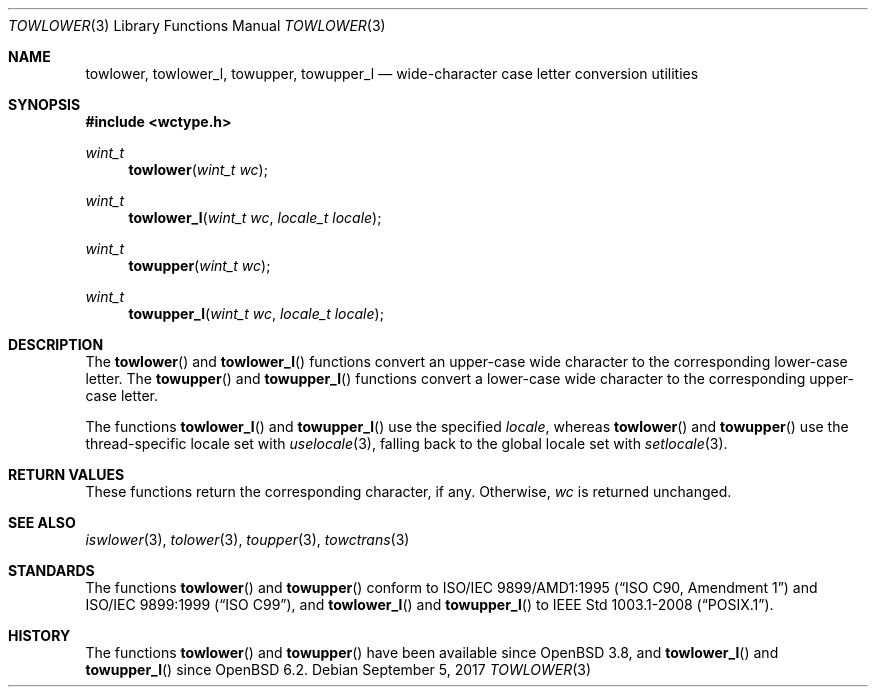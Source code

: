 .\"	$OpenBSD: towlower.3,v 1.6 2017/09/05 03:16:13 schwarze Exp $
.\"	$NetBSD: towlower.3,v 1.7 2003/09/08 17:54:31 wiz Exp $
.\"
.\" Copyright (c) 1989, 1991 The Regents of the University of California.
.\" All rights reserved.
.\"
.\" This code is derived from software contributed to Berkeley by
.\" the American National Standards Committee X3, on Information
.\" Processing Systems.
.\"
.\" Redistribution and use in source and binary forms, with or without
.\" modification, are permitted provided that the following conditions
.\" are met:
.\" 1. Redistributions of source code must retain the above copyright
.\"    notice, this list of conditions and the following disclaimer.
.\" 2. Redistributions in binary form must reproduce the above copyright
.\"    notice, this list of conditions and the following disclaimer in the
.\"    documentation and/or other materials provided with the distribution.
.\" 3. Neither the name of the University nor the names of its contributors
.\"    may be used to endorse or promote products derived from this software
.\"    without specific prior written permission.
.\"
.\" THIS SOFTWARE IS PROVIDED BY THE REGENTS AND CONTRIBUTORS ``AS IS'' AND
.\" ANY EXPRESS OR IMPLIED WARRANTIES, INCLUDING, BUT NOT LIMITED TO, THE
.\" IMPLIED WARRANTIES OF MERCHANTABILITY AND FITNESS FOR A PARTICULAR PURPOSE
.\" ARE DISCLAIMED.  IN NO EVENT SHALL THE REGENTS OR CONTRIBUTORS BE LIABLE
.\" FOR ANY DIRECT, INDIRECT, INCIDENTAL, SPECIAL, EXEMPLARY, OR CONSEQUENTIAL
.\" DAMAGES (INCLUDING, BUT NOT LIMITED TO, PROCUREMENT OF SUBSTITUTE GOODS
.\" OR SERVICES; LOSS OF USE, DATA, OR PROFITS; OR BUSINESS INTERRUPTION)
.\" HOWEVER CAUSED AND ON ANY THEORY OF LIABILITY, WHETHER IN CONTRACT, STRICT
.\" LIABILITY, OR TORT (INCLUDING NEGLIGENCE OR OTHERWISE) ARISING IN ANY WAY
.\" OUT OF THE USE OF THIS SOFTWARE, EVEN IF ADVISED OF THE POSSIBILITY OF
.\" SUCH DAMAGE.
.\"
.\"	@(#)tolower.3	5.2 (Berkeley) 6/29/91
.\"
.Dd $Mdocdate: September 5 2017 $
.Dt TOWLOWER 3
.Os
.Sh NAME
.Nm towlower ,
.Nm towlower_l ,
.Nm towupper ,
.Nm towupper_l
.Nd wide-character case letter conversion utilities
.Sh SYNOPSIS
.In wctype.h
.Ft wint_t
.Fn towlower "wint_t wc"
.Ft wint_t
.Fn towlower_l "wint_t wc" "locale_t locale"
.Ft wint_t
.Fn towupper "wint_t wc"
.Ft wint_t
.Fn towupper_l "wint_t wc" "locale_t locale"
.Sh DESCRIPTION
The
.Fn towlower
and
.Fn towlower_l
functions convert an upper-case wide character
to the corresponding lower-case letter.
The
.Fn towupper
and
.Fn towupper_l
functions convert a lower-case wide character
to the corresponding upper-case letter.
.Pp
The functions
.Fn towlower_l
and
.Fn towupper_l
use the specified
.Fa locale ,
whereas
.Fn towlower
and
.Fn towupper
use the thread-specific locale set with
.Xr uselocale 3 ,
falling back to the global locale set with
.Xr setlocale 3 .
.Sh RETURN VALUES
These functions return the corresponding character, if any.
Otherwise,
.Fa wc
is returned unchanged.
.Sh SEE ALSO
.Xr iswlower 3 ,
.Xr tolower 3 ,
.Xr toupper 3 ,
.Xr towctrans 3
.Sh STANDARDS
The functions
.Fn towlower
and
.Fn towupper
conform to
.St -isoC-amd1
and
.St -isoC-99 ,
and
.Fn towlower_l
and
.Fn towupper_l
to
.St -p1003.1-2008 .
.Sh HISTORY
The functions
.Fn towlower
and
.Fn towupper
have been available since
.Ox 3.8 ,
and
.Fn towlower_l
and
.Fn towupper_l
since
.Ox 6.2 .
